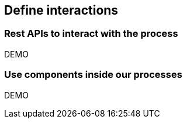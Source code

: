 == Define interactions

=== Rest APIs to interact with the process

DEMO

=== Use components inside our processes

DEMO